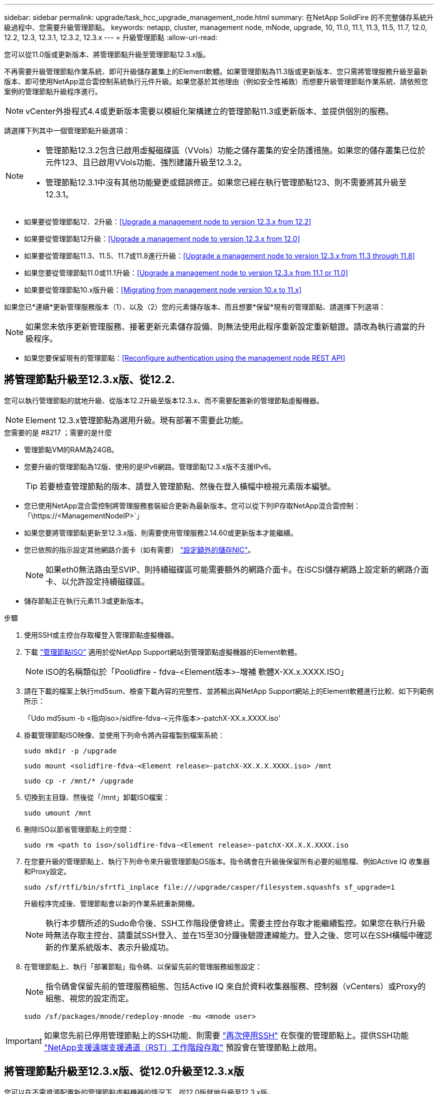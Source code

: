 ---
sidebar: sidebar 
permalink: upgrade/task_hcc_upgrade_management_node.html 
summary: 在NetApp SolidFire 的不完整儲存系統升級過程中、您需要升級管理節點。 
keywords: netapp, cluster, management node, mNode, upgrade, 10, 11.0, 11.1, 11.3, 11.5, 11.7, 12.0, 12.2, 12.3, 12.3.1, 12.3.2, 12.3.x 
---
= 升級管理節點
:allow-uri-read: 


[role="lead"]
您可以從11.0版或更新版本、將管理節點升級至管理節點12.3.x版。

不再需要升級管理節點作業系統、即可升級儲存叢集上的Element軟體。如果管理節點為11.3版或更新版本、您只需將管理服務升級至最新版本、即可使用NetApp混合雲控制系統執行元件升級。如果您基於其他理由（例如安全性補救）而想要升級管理節點作業系統、請依照您案例的管理節點升級程序進行。


NOTE: vCenter外掛程式4.4或更新版本需要以模組化架構建立的管理節點11.3或更新版本、並提供個別的服務。

請選擇下列其中一個管理節點升級選項：

[NOTE]
====
* 管理節點12.3.2包含已啟用虛擬磁碟區（VVols）功能之儲存叢集的安全防護措施。如果您的儲存叢集已位於元件123、且已啟用VVols功能、強烈建議升級至12.3.2。
* 管理節點12.3.1中沒有其他功能變更或錯誤修正。如果您已經在執行管理節點123、則不需要將其升級至12.3.1。


====
* 如果要從管理節點12．2升級：<<Upgrade a management node to version 12.3.x from 12.2>>
* 如果要從管理節點12升級：<<Upgrade a management node to version 12.3.x from 12.0>>
* 如果要從管理節點11.3、11.5、11.7或11.8進行升級：<<Upgrade a management node to version 12.3.x from 11.3 through 11.8>>
* 如果您要從管理節點11.0或11.1升級：<<Upgrade a management node to version 12.3.x from 11.1 or 11.0>>
* 如果要從管理節點10.x版升級：<<Migrating from management node version 10.x to 11.x>>


如果您已*連續*更新管理服務版本（1）、以及（2）您的元素儲存版本、而且想要*保留*現有的管理節點、請選擇下列選項：


NOTE: 如果您未依序更新管理服務、接著更新元素儲存設備、則無法使用此程序重新設定重新驗證。請改為執行適當的升級程序。

* 如果您要保留現有的管理節點：<<Reconfigure authentication using the management node REST API>>




== 將管理節點升級至12.3.x版、從12.2.

您可以執行管理節點的就地升級、從版本12.2升級至版本12.3.x、而不需要配置新的管理節點虛擬機器。


NOTE: Element 12.3.x管理節點為選用升級。現有部署不需要此功能。

.您需要的是 #8217 ；需要的是什麼
* 管理節點VM的RAM為24GB。
* 您要升級的管理節點為12版、使用的是IPv6網路。管理節點12.3.x版不支援IPv6。
+

TIP: 若要檢查管理節點的版本、請登入管理節點、然後在登入橫幅中檢視元素版本編號。

* 您已使用NetApp混合雲控制將管理服務套裝組合更新為最新版本。您可以從下列IP存取NetApp混合雲控制：「\https://<ManagementNodeIP>`」
* 如果您要將管理節點更新至12.3.x版、則需要使用管理服務2.14.60或更新版本才能繼續。
* 您已依照的指示設定其他網路介面卡（如有需要） link:../mnode/task_mnode_install_add_storage_NIC.html["設定額外的儲存NIC"]。
+

NOTE: 如果eth0無法路由至SVIP、則持續磁碟區可能需要額外的網路介面卡。在iSCSI儲存網路上設定新的網路介面卡、以允許設定持續磁碟區。

* 儲存節點正在執行元素11.3或更新版本。


.步驟
. 使用SSH或主控台存取權登入管理節點虛擬機器。
. 下載 https://mysupport.netapp.com/site/products/all/details/element-software/downloads-tab["管理節點ISO"^] 適用於從NetApp Support網站到管理節點虛擬機器的Element軟體。
+

NOTE: ISO的名稱類似於「Poolidfire - fdva-<Element版本>-增補 軟體X-XX.x.XXXX.ISO」

. 請在下載的檔案上執行md5sum、檢查下載內容的完整性、並將輸出與NetApp Support網站上的Element軟體進行比較、如下列範例所示：
+
「Udo md5sum -b <指向iso>/sidfire-fdva-<元件版本>-patchX-XX.x.XXXX.iso'

. 掛載管理節點ISO映像、並使用下列命令將內容複製到檔案系統：
+
[listing]
----
sudo mkdir -p /upgrade
----
+
[listing]
----
sudo mount <solidfire-fdva-<Element release>-patchX-XX.X.X.XXXX.iso> /mnt
----
+
[listing]
----
sudo cp -r /mnt/* /upgrade
----
. 切換到主目錄、然後從「/mnt」卸載ISO檔案：
+
[listing]
----
sudo umount /mnt
----
. 刪除ISO以節省管理節點上的空間：
+
[listing]
----
sudo rm <path to iso>/solidfire-fdva-<Element release>-patchX-XX.X.X.XXXX.iso
----
. 在您要升級的管理節點上、執行下列命令來升級管理節點OS版本。指令碼會在升級後保留所有必要的組態檔、例如Active IQ 收集器和Proxy設定。
+
[listing]
----
sudo /sf/rtfi/bin/sfrtfi_inplace file:///upgrade/casper/filesystem.squashfs sf_upgrade=1
----
+
升級程序完成後、管理節點會以新的作業系統重新開機。

+

NOTE: 執行本步驟所述的Sudo命令後、SSH工作階段便會終止。需要主控台存取才能繼續監控。如果您在執行升級時無法存取主控台、請重試SSH登入、並在15至30分鐘後驗證連線能力。登入之後、您可以在SSH橫幅中確認新的作業系統版本、表示升級成功。

. 在管理節點上、執行「部署節點」指令碼、以保留先前的管理服務組態設定：
+

NOTE: 指令碼會保留先前的管理服務組態、包括Active IQ 來自於資料收集器服務、控制器（vCenters）或Proxy的組態、視您的設定而定。

+
[listing]
----
sudo /sf/packages/mnode/redeploy-mnode -mu <mnode user>
----



IMPORTANT: 如果您先前已停用管理節點上的SSH功能、則需要 link:../mnode/task_mnode_ssh_management.html["再次停用SSH"] 在恢復的管理節點上。提供SSH功能 link:../mnode/task_mnode_enable_remote_support_connections.html["NetApp支援遠端支援通道（RST）工作階段存取"] 預設會在管理節點上啟用。



== 將管理節點升級至12.3.x版、從12.0升級至12.3.x版

您可以在不需資源配置新的管理節點虛擬機器的情況下、從12.0版就地升級至12.3.x版。


NOTE: Element 12.3.x管理節點為選用升級。現有部署不需要此功能。

.您需要的是 #8217 ；需要的是什麼
* 您要升級的管理節點為12版、使用的是IPv6網路。管理節點12.3.x版不支援IPv6。
+

TIP: 若要檢查管理節點的版本、請登入管理節點、然後在登入橫幅中檢視元素版本編號。

* 您已使用NetApp混合雲控制將管理服務套裝組合更新為最新版本。您可以從下列IP存取NetApp混合雲控制：「\https://<ManagementNodeIP>`」
* 如果您要將管理節點更新至12.3.x版、則需要使用管理服務2.14.60或更新版本才能繼續。
* 您已依照的指示設定其他網路介面卡（如有需要） link:../mnode/task_mnode_install_add_storage_NIC.html["設定額外的儲存NIC"]。
+

NOTE: 如果eth0無法路由至SVIP、則持續磁碟區可能需要額外的網路介面卡。在iSCSI儲存網路上設定新的網路介面卡、以允許設定持續磁碟區。

* 儲存節點正在執行元素11.3或更新版本。


.步驟
. 設定管理節點VM RAM：
+
.. 關閉管理節點VM。
.. 將管理節點VM的RAM從12GB變更為24GB RAM。
.. 開啟管理節點VM的電源。


. 使用SSH或主控台存取權登入管理節點虛擬機器。
. 下載 https://mysupport.netapp.com/site/products/all/details/element-software/downloads-tab["管理節點ISO"^] 適用於從NetApp Support網站到管理節點虛擬機器的Element軟體。
+

NOTE: ISO的名稱類似於「Poolidfire - fdva-<Element版本>-增補 軟體X-XX.x.XXXX.ISO」

. 請在下載的檔案上執行md5sum、檢查下載內容的完整性、並將輸出與NetApp Support網站上的Element軟體進行比較、如下列範例所示：
+
「Udo md5sum -b <指向iso>/sidfire-fdva-<元件版本>-patchX-XX.x.XXXX.iso'

. 掛載管理節點ISO映像、並使用下列命令將內容複製到檔案系統：
+
[listing]
----
sudo mkdir -p /upgrade
----
+
[listing]
----
sudo mount <solidfire-fdva-<Element release>-patchX-XX.X.X.XXXX.iso> /mnt
----
+
[listing]
----
sudo cp -r /mnt/* /upgrade
----
. 切換到主目錄、然後從「/mnt」卸載ISO檔案：
+
[listing]
----
sudo umount /mnt
----
. 刪除ISO以節省管理節點上的空間：
+
[listing]
----
sudo rm <path to iso>/solidfire-fdva-<Element release>-patchX-XX.X.X.XXXX.iso
----
. 在您要升級的管理節點上、執行下列命令來升級管理節點OS版本。指令碼會在升級後保留所有必要的組態檔、例如Active IQ 收集器和Proxy設定。
+
[listing]
----
sudo /sf/rtfi/bin/sfrtfi_inplace file:///upgrade/casper/filesystem.squashfs sf_upgrade=1
----
+
升級程序完成後、管理節點會以新的作業系統重新開機。

+

NOTE: 執行本步驟所述的Sudo命令後、SSH工作階段便會終止。需要主控台存取才能繼續監控。如果您在執行升級時無法存取主控台、請重試SSH登入、並在15至30分鐘後驗證連線能力。登入之後、您可以在SSH橫幅中確認新的作業系統版本、表示升級成功。

. 在管理節點上、執行「部署節點」指令碼、以保留先前的管理服務組態設定：
+

NOTE: 指令碼會保留先前的管理服務組態、包括Active IQ 來自於資料收集器服務、控制器（vCenters）或Proxy的組態、視您的設定而定。

+
[listing]
----
sudo /sf/packages/mnode/redeploy-mnode -mu <mnode user>
----



IMPORTANT: 提供SSH功能 link:../mnode/task_mnode_enable_remote_support_connections.html["NetApp支援遠端支援通道（RST）工作階段存取"] 在執行管理服務2.18及更新版本的管理節點上、預設為停用。如果您先前已在管理節點上啟用SSH功能、則可能需要 link:../mnode/task_mnode_ssh_management.html["再次停用SSH"] 在升級的管理節點上。



== 將管理節點從11.3升級至11.8版12.3.x

您可以在不需要佈建新管理節點虛擬機器的情況下、從11.3、11.5、11.7或11.8版就地升級至12.3.x版。


NOTE: Element 12.3.x管理節點為選用升級。現有部署不需要此功能。

.您需要的是 #8217 ；需要的是什麼
* 您要升級的管理節點為11.3、11.5、11.7或11.8版、並使用IPv4網路。管理節點12.3.x版不支援IPv6。
+

TIP: 若要檢查管理節點的版本、請登入管理節點、然後在登入橫幅中檢視元素版本編號。

* 您已使用NetApp混合雲控制將管理服務套裝組合更新為最新版本。您可以從下列IP存取NetApp混合雲控制：「\https://<ManagementNodeIP>`」
* 如果您要將管理節點更新至12.3.x版、則需要使用管理服務2.14.60或更新版本才能繼續。
* 您已依照的指示設定其他網路介面卡（如有需要） link:../mnode/task_mnode_install_add_storage_NIC.html["設定額外的儲存NIC"]。
+

NOTE: 如果eth0無法路由至SVIP、則持續磁碟區可能需要額外的網路介面卡。在iSCSI儲存網路上設定新的網路介面卡、以允許設定持續磁碟區。

* 儲存節點正在執行元素11.3或更新版本。


.步驟
. 設定管理節點VM RAM：
+
.. 關閉管理節點VM。
.. 將管理節點VM的RAM從12GB變更為24GB RAM。
.. 開啟管理節點VM的電源。


. 使用SSH或主控台存取權登入管理節點虛擬機器。
. 下載 https://mysupport.netapp.com/site/products/all/details/element-software/downloads-tab["管理節點ISO"^] 適用於從NetApp Support網站到管理節點虛擬機器的Element軟體。
+

NOTE: ISO的名稱類似於「Poolidfire - fdva-<Element版本>-增補 軟體X-XX.x.XXXX.ISO」

. 請在下載的檔案上執行md5sum、檢查下載內容的完整性、並將輸出與NetApp Support網站上的Element軟體進行比較、如下列範例所示：
+
「Udo md5sum -b <指向iso>/sidfire-fdva-<元件版本>-patchX-XX.x.XXXX.iso'

. 掛載管理節點ISO映像、並使用下列命令將內容複製到檔案系統：
+
[listing]
----
sudo mkdir -p /upgrade
----
+
[listing]
----
sudo mount <solidfire-fdva-<Element release>-patchX-XX.X.X.XXXX.iso> /mnt
----
+
[listing]
----
sudo cp -r /mnt/* /upgrade
----
. 切換到主目錄、然後從「/mnt」卸載ISO檔案：
+
[listing]
----
sudo umount /mnt
----
. 刪除ISO以節省管理節點上的空間：
+
[listing]
----
sudo rm <path to iso>/solidfire-fdva-<Element release>-patchX-XX.X.X.XXXX.iso
----
. 在11.3、11.5、11.7或11.8管理節點上、執行下列命令來升級管理節點OS版本。指令碼會在升級後保留所有必要的組態檔、例如Active IQ 收集器和Proxy設定。
+
[listing]
----
sudo /sf/rtfi/bin/sfrtfi_inplace file:///upgrade/casper/filesystem.squashfs sf_upgrade=1
----
+
升級程序完成後、管理節點會以新的作業系統重新開機。

+

NOTE: 執行本步驟所述的Sudo命令後、SSH工作階段便會終止。需要主控台存取才能繼續監控。如果您在執行升級時無法存取主控台、請重試SSH登入、並在15至30分鐘後驗證連線能力。登入之後、您可以在SSH橫幅中確認新的作業系統版本、表示升級成功。

. 在管理節點上、執行「部署節點」指令碼、以保留先前的管理服務組態設定：
+

NOTE: 指令碼會保留先前的管理服務組態、包括Active IQ 來自於資料收集器服務、控制器（vCenters）或Proxy的組態、視您的設定而定。

+
[listing]
----
sudo /sf/packages/mnode/redeploy-mnode -mu <mnode user>
----



IMPORTANT: 提供SSH功能 link:../mnode/task_mnode_enable_remote_support_connections.html["NetApp支援遠端支援通道（RST）工作階段存取"] 在執行管理服務2.18及更新版本的管理節點上、預設為停用。如果您先前已在管理節點上啟用SSH功能、則可能需要 link:../mnode/task_mnode_ssh_management.html["再次停用SSH"] 在升級的管理節點上。



== 將管理節點從11.1或11.0升級至12.3.x版

您可以執行管理節點的就地升級、從11.0或11.1升級至12.3.x版、而不需要配置新的管理節點虛擬機器。

.您需要的是 #8217 ；需要的是什麼
* 儲存節點正在執行元素11.3或更新版本。
+

NOTE: 使用最新的HealthTools來升級Element軟體。

* 您要升級的管理節點為11.0或11.1版、使用的是IPv4網路。管理節點12.3.x版不支援IPv6。
+

TIP: 若要檢查管理節點的版本、請登入管理節點、然後在登入橫幅中檢視元素版本編號。

* 對於管理節點11.0、需要手動將VM記憶體增加至12GB。
* 您已依照管理節點使用者指南中的儲存NIC（eth1）設定說明、設定額外的網路介面卡（若有需要）。
+

NOTE: 如果eth0無法路由至SVIP、則持續磁碟區可能需要額外的網路介面卡。在iSCSI儲存網路上設定新的網路介面卡、以允許設定持續磁碟區。



.步驟
. 設定管理節點VM RAM：
+
.. 關閉管理節點VM。
.. 將管理節點VM的RAM從12GB變更為24GB RAM。
.. 開啟管理節點VM的電源。


. 使用SSH或主控台存取權登入管理節點虛擬機器。
. 下載 https://mysupport.netapp.com/site/products/all/details/element-software/downloads-tab["管理節點ISO"^] 適用於從NetApp Support網站到管理節點虛擬機器的Element軟體。
+

NOTE: ISO的名稱類似於「Poolidfire - fdva-<Element版本>-增補 軟體X-XX.x.XXXX.ISO」

. 請在下載的檔案上執行md5sum、檢查下載內容的完整性、並將輸出與NetApp Support網站上的Element軟體進行比較、如下列範例所示：
+
[listing]
----
sudo md5sum -b <path to iso>/solidfire-fdva-<Element release>-patchX-XX.X.X.XXXX.iso
----
. 掛載管理節點ISO映像、並使用下列命令將內容複製到檔案系統：
+
[listing]
----
sudo mkdir -p /upgrade
----
+
[listing]
----
sudo mount solidfire-fdva-<Element release>-patchX-XX.X.X.XXXX.iso /mnt
----
+
[listing]
----
sudo cp -r /mnt/* /upgrade
----
. 切換到主目錄、然後從/mnt:
+
[listing]
----
sudo umount /mnt
----
. 刪除ISO以節省管理節點上的空間：
+
[listing]
----
sudo rm <path to iso>/solidfire-fdva-<Element release>-patchX-XX.X.X.XXXX.iso
----
. 執行下列其中一個指令碼、並提供升級管理節點OS版本的選項。只執行適用於您版本的指令碼。每個指令碼都會在升級後保留所有必要的組態檔、例如Active IQ 收集器和Proxy設定。
+
.. 在11.1（11.1.0.73）管理節點上、執行下列命令：
+
[listing]
----
sudo /sf/rtfi/bin/sfrtfi_inplace file:///upgrade/casper/filesystem.squashfs sf_upgrade=1 sf_keep_paths="/sf/packages/solidfire-sioc-4.2.3.2288 /sf/packages/solidfire-nma-1.4.10/conf /sf/packages/sioc /sf/packages/nma"
----
.. 在11.1（11.1.0.72）管理節點上、執行下列命令：
+
[listing]
----
sudo /sf/rtfi/bin/sfrtfi_inplace file:///upgrade/casper/filesystem.squashfs sf_upgrade=1 sf_keep_paths="/sf/packages/solidfire-sioc-4.2.1.2281 /sf/packages/solidfire-nma-1.4.10/conf /sf/packages/sioc /sf/packages/nma"
----
.. 在11.0（11.0.0.781）管理節點上、執行下列命令：
+
[listing]
----
sudo /sf/rtfi/bin/sfrtfi_inplace file:///upgrade/casper/filesystem.squashfs sf_upgrade=1 sf_keep_paths="/sf/packages/solidfire-sioc-4.2.0.2253 /sf/packages/solidfire-nma-1.4.8/conf /sf/packages/sioc /sf/packages/nma"
----
+
升級程序完成後、管理節點會以新的作業系統重新開機。

+

NOTE: 執行本步驟所述的Sudo命令後、SSH工作階段便會終止。需要主控台存取才能繼續監控。如果您在執行升級時無法存取主控台、請重試SSH登入、並在15至30分鐘後驗證連線能力。登入之後、您可以在SSH橫幅中確認新的作業系統版本、表示升級成功。



. 在12.3.x管理節點上、執行「升級mnode-」指令碼、以保留先前的組態設定。
+

NOTE: 如果您要從11.0或11.1管理節點移轉、指令碼會將Active IQ 該收集器複製到新的組態格式。

+
.. 對於由現有管理節點11.0或11.1管理且具有持續磁碟區的單一儲存叢集：
+
[listing]
----
sudo /sf/packages/mnode/upgrade-mnode -mu <mnode user> -pv <true - persistent volume> -pva <persistent volume account name - storage volume account>
----
.. 對於由現有管理節點11.0或11.1管理且無持續磁碟區的單一儲存叢集：
+
[listing]
----
sudo /sf/packages/mnode/upgrade-mnode -mu <mnode user>
----
.. 對於由現有管理節點11.0或11.1管理且具有持續磁碟區的多個儲存叢集：
+
[listing]
----
sudo /sf/packages/mnode/upgrade-mnode -mu <mnode user> -pv <true - persistent volume> -pva <persistent volume account name - storage volume account> -pvm <persistent volumes mvip>
----
.. 對於由現有管理節點11.0或11.1管理且無持續磁碟區的多個儲存叢集（「-PVM」旗標是提供叢集的MVIP位址之一）：
+
[listing]
----
sudo /sf/packages/mnode/upgrade-mnode -mu <mnode user> -pvm <mvip for persistent volumes>
----


. （適用於SolidFire 所有採用NetApp Element VMware vCenter Server的NetApp支援功能的NetApp全快閃儲存設備安裝）請依照中的步驟、更新12.3.x管理節點上的vCenter外掛程式 link:task_vcp_upgrade_plugin.html["升級vCenter Server的Element外掛程式"] 主題：
. 使用管理節點API找出安裝的資產ID：
+
.. 從瀏覽器登入管理節點REST API UI：
+
... 前往儲存設備MVIP並登入。此動作會在下一個步驟中接受憑證。


.. 在管理節點上開啟庫存服務REST API UI：
+
[listing]
----
https://<ManagementNodeIP>/inventory/1/
----
.. 選擇*授權*並完成下列項目：
+
... 輸入叢集使用者名稱和密碼。
... 輸入用戶端ID為「mnode-client」。
... 選取*授權*以開始工作階段。
... 關閉視窗。


.. 從REST API UI中、選取*「Get Rise/Installations」*。
.. 選擇*試用*。
.. 選擇*執行*。
.. 從代碼200回應本文中、複製「id」以供安裝之用。
+
您的安裝具有在安裝或升級期間建立的基礎資產組態。







== 從管理節點10.x版移轉至11.x版

如果您的管理節點版本為10.x、則無法從10.x升級至11.x您可以改用此移轉程序、將組態從10.x複製到新部署的11.1管理節點。如果您的管理節點目前為11.0以上、則應跳過此程序。您需要管理節點11.0或11.1及 link:task_upgrade_element_latest_healthtools.html["最新的HealthTools"] 將Element軟體從10.3+升級到11.x

.步驟
. 從VMware vSphere介面部署管理節點11.1 OVA並開啟電源。
. 開啟管理節點VM主控台、以開啟終端使用者介面（TUI）。
. 使用TUI建立新的系統管理員ID並指派密碼。
. 在管理節點TUI中、使用新的ID和密碼登入管理節點、然後驗證其運作是否正常。
. 從vCenter或管理節點TUI取得管理節點11.1 IP位址、然後瀏覽至連接埠9443上的IP位址、以開啟管理節點UI。
+
[listing]
----
https://<mNode 11.1 IP address>:9443
----
. 在vSphere中、選取* NetApp Element 《組態*》>*《mNode設定*》。（在較舊版本中、最上層的功能表是* NetApp SolidFire 點菜組態*。）
. 選擇* Actions *>* Clear*。
. 若要確認、請選取* Yes *。mNode Status（mNode狀態）欄位應報告未設定。
+

NOTE: 第一次移至* mNode Settings*索引標籤時、mNode Status欄位可能會顯示* Not Configured *、而非預期的* Up *；您可能無法選擇* Actions *>* Clear*。重新整理瀏覽器。mNode Status（mNode狀態）字段最終將顯示* up *。

. 登出vSphere。
. 在網頁瀏覽器中、開啟管理節點登錄公用程式、然後選取* QoSSIOC Service Management *：
+
[listing]
----
https://<mNode 11.1 IP address>:9443
----
. 設定新的QoSSIOC密碼。
+

NOTE: 預設密碼為SolidFire 「不一樣」。此密碼是設定新密碼的必要密碼。

. 選取* vCenter外掛程式登錄*索引標籤。
. 選擇*更新外掛程式*。
. 輸入必要的值。完成後、請選取*更新*。
. 登入vSphere、然後選取* NetApp Element 《組態*》>*《mNode設定*》。
. 選取*「Actions」（動作）*>*「Configure」（設定）*。
. 提供管理節點IP位址、管理節點使用者ID（使用者名稱為「admin」）、您在登錄公用程式的「* QoSSIOC Service Management *」（* QoSSIOC服務管理）標籤上設定的密碼、以及vCenter使用者ID和密碼。
+
在vSphere中、* mNode Setting*索引標籤應顯示mNode狀態* up *、表示管理節點11.1已登錄至vCenter。

. 從管理節點登錄公用程式（「https://<mNode 11.1 IP位址>:9443」）、從* QoSSIOC Service Management *重新啟動SIOC服務。
. 等待一分鐘、然後查看* NetApp Element 《組態*》>*《mNode設定*》索引標籤。這應該會將mNode狀態顯示為* up *。
+
如果狀態為*向下*、請檢查「/SF/packages/sioc/app.properties`」的權限。檔案擁有者應有讀取、寫入及執行權限。正確的權限應顯示如下：

+
[listing]
----
-rwx------
----
. 當SIOC程序啟動且vCenter將mNode狀態顯示為* up *之後、請檢查管理節點上的「sf-HCI - nma」服務記錄。不應有錯誤訊息。
. （僅適用於管理節點11.1）以root權限將SSH移入管理節點11.1版、然後使用下列命令啟動NMA服務：
+
[listing]
----
# systemctl enable /sf/packages/nma/systemd/sf-hci-nma.service
----
+
[listing]
----
# systemctl start sf-hci-nma21
----
. 從vCenter執行移除磁碟機、新增磁碟機或重新開機節點的動作。這會觸發儲存警示、而這些警示應在vCenter中報告。如果此功能正常運作、NMA系統警示將如預期般運作。
. 如果ONTAP Select 在vCenter中設定了VMware vCenter、ONTAP Select 請將「.ots.properties`檔案從先前的管理節點複製到管理節點版本11.1（/SF/packages/nma/conf/.ots.properties`）、然後使用下列命令重新啟動NMA服務、以在NMA中設定VMware提醒：
+
[listing]
----
systemctl restart sf-hci-nma
----
. 使用下列命令檢視記錄檔、驗ONTAP Select 證此功能是否正常運作：
+
[listing]
----
journalctl -f | grep -i ots
----
. 執行下列動作來設定Active IQ 功能：
+
.. 在管理節點11.1版中使用SSH、然後前往「/SF/packages/collector」目錄。
.. 執行下列命令：
+
[listing]
----
sudo ./manage-collector.py --set-username netapp --set-password --set-mvip <MVIP>
----
.. 出現提示時、輸入管理節點UI密碼。
.. 執行下列命令：
+
[listing]
----
./manage-collector.py --get-all
----
+
[listing]
----
sudo systemctl restart sfcollector
----
.. 驗證「sfcollector」記錄以確認其運作正常。


. 在vSphere中、* NetApp Element 《*效能不均組態*》>*「mNode設定*」索引標籤應顯示mNode狀態為* up *。
. 驗證NMA是否回報系統警示和ONTAP Select 不實警示。
. 如果一切正常運作、請關閉並刪除管理節點10.x VM。




== 使用管理節點REST API重新設定驗證

如果您已依序升級（1）管理服務和（2）元素儲存設備、則可以保留現有的管理節點。如果您已依照不同的升級順序執行、請參閱就地管理節點升級程序。

.開始之前
* 您已將管理服務更新為2.10.29或更新版本。
* 您的儲存叢集正在執行Element 12.0或更新版本。
* 您的管理節點為11.3或更新版本。
* 您已依序更新管理服務、然後升級您的Element儲存設備。除非您依照所述順序完成升級、否則無法使用此程序重新設定驗證。


.步驟
. 在管理節點上開啟管理節點REST API UI：
+
[listing]
----
https://<ManagementNodeIP>/mnode
----
. 選擇*授權*並完成下列項目：
+
.. 輸入叢集使用者名稱和密碼。
.. 如果尚未填入值、請將用戶端ID輸入為「mnode-client」。
.. 選取*授權*以開始工作階段。


. 從REST API UI中、選取* POST /services / reconfigure驗證*。
. 選擇*試用*。
. 對於* load_ims*參數、請選取「true」。
. 選擇*執行*。
+
回應本文表示重新設定成功。



[discrete]
== 如需詳細資訊、請參閱

* https://www.netapp.com/data-storage/solidfire/documentation["「元件與元素資源」頁面SolidFire"^]
* https://docs.netapp.com/us-en/vcp/index.html["vCenter Server的VMware vCenter外掛程式NetApp Element"^]

